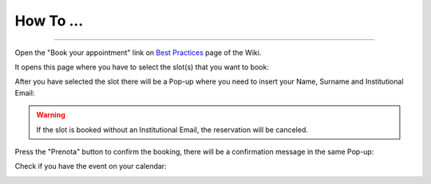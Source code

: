 How To ...
============

.. dropdown:: StimDev-PC Booking
---------------

Open the "Book your appointment" link on `Best Practices <https://cimec-mrilab-wiki.readthedocs.io/en/latest/pages/bestpractices.html#code-testing>`_ page of the Wiki.

It opens this page where you have to select the slot(s) that you want to book:

.. image:: figures/selectDateandHour.png
  :width: 800
  :alt: SlotSelection

After you have selected the slot there will be a Pop-up where you need to insert your Name, Surname and Institutional Email:

.. warning::
  If the slot is booked without an Institutional Email, the reservation will be canceled.

.. image:: figures/insertDatas.png
  :width: 800
  :alt: DataInsertion

Press the "Prenota" button to confirm the booking, there will be a confirmation message in the same Pop-up:

.. image:: figures/confirmation.png
  :width: 800
  :alt: BookingConfirmation

Check if you have the event on your calendar:

.. image:: figures/slot.png
  :width: 800
  :alt: ConfirmedSlot
